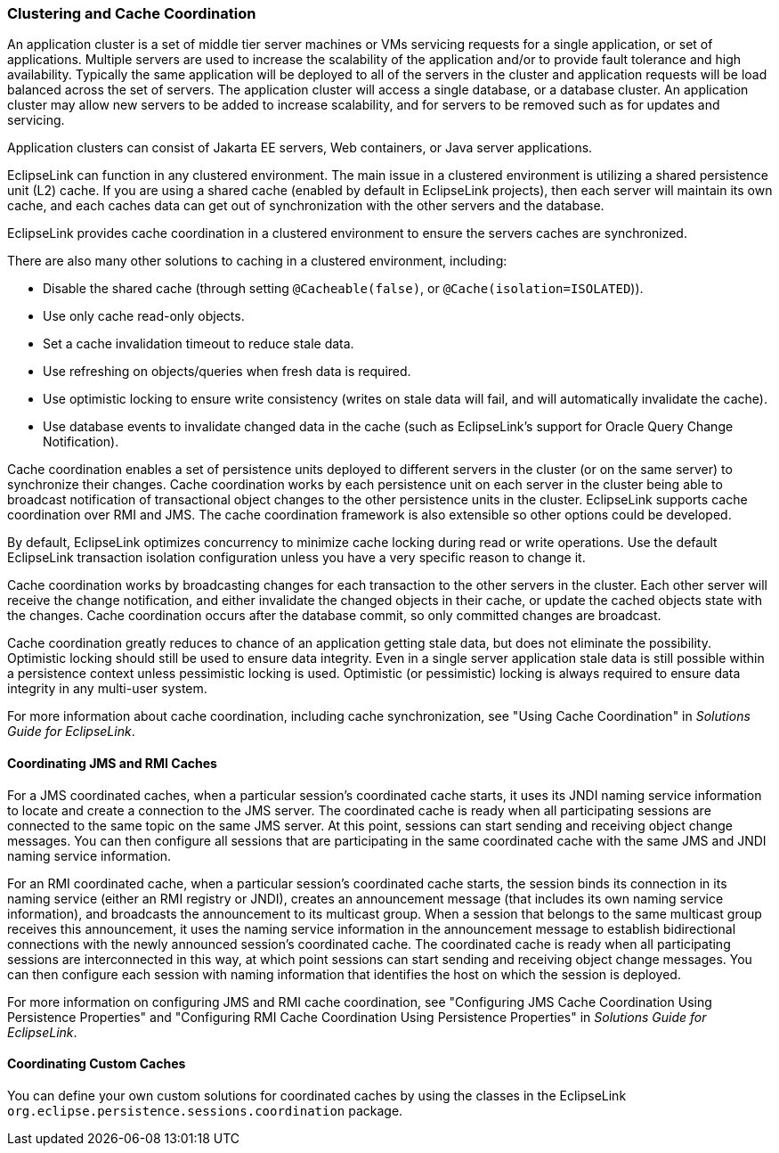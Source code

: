 ///////////////////////////////////////////////////////////////////////////////

    Copyright (c) 2022 Oracle and/or its affiliates. All rights reserved.

    This program and the accompanying materials are made available under the
    terms of the Eclipse Public License v. 2.0, which is available at
    http://www.eclipse.org/legal/epl-2.0.

    This Source Code may also be made available under the following Secondary
    Licenses when the conditions for such availability set forth in the
    Eclipse Public License v. 2.0 are satisfied: GNU General Public License,
    version 2 with the GNU Classpath Exception, which is available at
    https://www.gnu.org/software/classpath/license.html.

    SPDX-License-Identifier: EPL-2.0 OR GPL-2.0 WITH Classpath-exception-2.0

///////////////////////////////////////////////////////////////////////////////
[[CACHE010]]
=== Clustering and Cache Coordination

An application cluster is a set of middle tier server machines or VMs
servicing requests for a single application, or set of applications.
Multiple servers are used to increase the scalability of the application
and/or to provide fault tolerance and high availability. Typically the
same application will be deployed to all of the servers in the cluster
and application requests will be load balanced across the set of
servers. The application cluster will access a single database, or a
database cluster. An application cluster may allow new servers to be
added to increase scalability, and for servers to be removed such as for
updates and servicing.

Application clusters can consist of Jakarta EE servers, Web containers,
or Java server applications.

EclipseLink can function in any clustered environment. The main issue in
a clustered environment is utilizing a shared persistence unit (L2)
cache. If you are using a shared cache (enabled by default in
EclipseLink projects), then each server will maintain its own cache, and
each caches data can get out of synchronization with the other servers
and the database.

EclipseLink provides cache coordination in a clustered environment to
ensure the servers caches are synchronized.

There are also many other solutions to caching in a clustered
environment, including:

* Disable the shared cache (through setting `@Cacheable(false)`, or
`@Cache(isolation=ISOLATED`)).
* Use only cache read-only objects.
* Set a cache invalidation timeout to reduce stale data.
* Use refreshing on objects/queries when fresh data is required.
* Use optimistic locking to ensure write consistency (writes on stale
data will fail, and will automatically invalidate the cache).
* Use database events to invalidate changed data in the cache (such as
EclipseLink's support for Oracle Query Change Notification).

Cache coordination enables a set of persistence units deployed to
different servers in the cluster (or on the same server) to synchronize
their changes. Cache coordination works by each persistence unit on each
server in the cluster being able to broadcast notification of
transactional object changes to the other persistence units in the
cluster. EclipseLink supports cache coordination over RMI and JMS. The
cache coordination framework is also extensible so other options could
be developed.

By default, EclipseLink optimizes concurrency to minimize cache locking
during read or write operations. Use the default EclipseLink transaction
isolation configuration unless you have a very specific reason to change
it.

Cache coordination works by broadcasting changes for each transaction to
the other servers in the cluster. Each other server will receive the
change notification, and either invalidate the changed objects in their
cache, or update the cached objects state with the changes. Cache
coordination occurs after the database commit, so only committed changes
are broadcast.

Cache coordination greatly reduces to chance of an application getting
stale data, but does not eliminate the possibility. Optimistic locking
should still be used to ensure data integrity. Even in a single server
application stale data is still possible within a persistence context
unless pessimistic locking is used. Optimistic (or pessimistic) locking
is always required to ensure data integrity in any multi-user system.

For more information about cache coordination, including cache
synchronization, see "Using Cache Coordination" in _Solutions Guide for
EclipseLink_.

[[CHDCJEFJ]]

==== Coordinating JMS and RMI Caches

For a JMS coordinated caches, when a particular session's coordinated
cache starts, it uses its JNDI naming service information to locate and
create a connection to the JMS server. The coordinated cache is ready
when all participating sessions are connected to the same topic on the
same JMS server. At this point, sessions can start sending and receiving
object change messages. You can then configure all sessions that are
participating in the same coordinated cache with the same JMS and JNDI
naming service information.

For an RMI coordinated cache, when a particular session's coordinated
cache starts, the session binds its connection in its naming service
(either an RMI registry or JNDI), creates an announcement message (that
includes its own naming service information), and broadcasts the
announcement to its multicast group. When a session that belongs to the
same multicast group receives this announcement, it uses the naming
service information in the announcement message to establish
bidirectional connections with the newly announced session's coordinated
cache. The coordinated cache is ready when all participating sessions
are interconnected in this way, at which point sessions can start
sending and receiving object change messages. You can then configure
each session with naming information that identifies the host on which
the session is deployed.

For more information on configuring JMS and RMI cache coordination, see
"Configuring JMS Cache Coordination Using Persistence Properties" and
"Configuring RMI Cache Coordination Using Persistence Properties" in
_Solutions Guide for EclipseLink_.

[[CDEECFJG]][[OTLCG94350]]

==== Coordinating Custom Caches

You can define your own custom solutions for coordinated caches by using
the classes in the EclipseLink
`org.eclipse.persistence.sessions.coordination` package.

